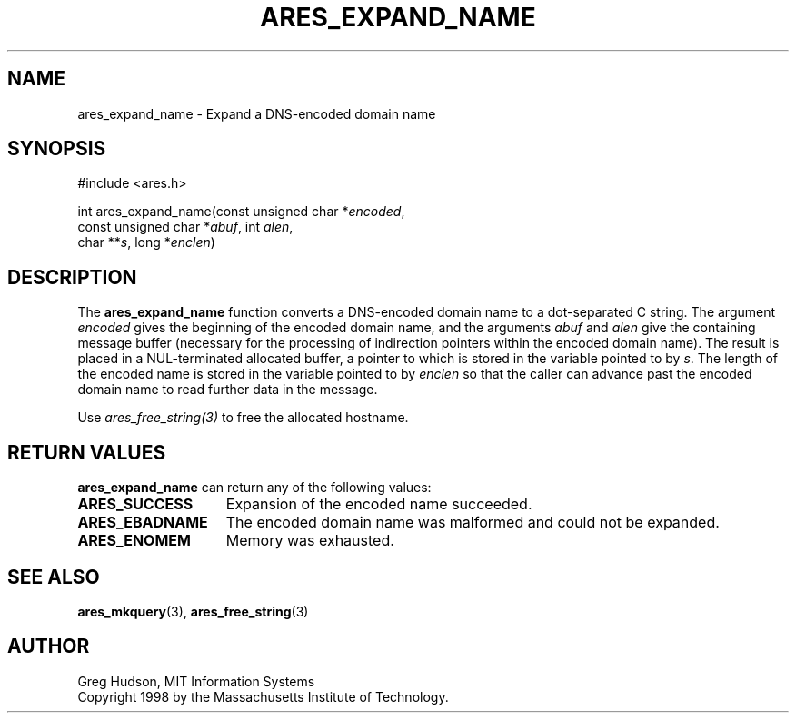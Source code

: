 .\"
.\" Copyright 1998 by the Massachusetts Institute of Technology.
.\" SPDX-License-Identifier: MIT
.\"
.TH ARES_EXPAND_NAME 3 "20 Nov 2009"
.SH NAME
ares_expand_name \- Expand a DNS-encoded domain name
.SH SYNOPSIS
.nf
#include <ares.h>

int ares_expand_name(const unsigned char *\fIencoded\fP,
                     const unsigned char *\fIabuf\fP, int \fIalen\fP,
                     char **\fIs\fP, long *\fIenclen\fP)
.fi
.SH DESCRIPTION
The
.B ares_expand_name
function converts a DNS-encoded domain name to a dot-separated C
string.  The argument
.I encoded
gives the beginning of the encoded domain name, and the arguments
.I abuf
and
.I alen
give the containing message buffer (necessary for the processing of
indirection pointers within the encoded domain name).  The result is
placed in a NUL-terminated allocated buffer, a pointer to which is
stored in the variable pointed to by
.IR s .
The length of the encoded name is stored in the variable pointed to by
.I enclen
so that the caller can advance past the encoded domain name to read
further data in the message.

Use \fIares_free_string(3)\fP to free the allocated hostname.
.SH RETURN VALUES
.B ares_expand_name
can return any of the following values:
.TP 15
.B ARES_SUCCESS
Expansion of the encoded name succeeded.
.TP 15
.B ARES_EBADNAME
The encoded domain name was malformed and could not be expanded.
.TP 15
.B ARES_ENOMEM
Memory was exhausted.
.SH SEE ALSO
.BR ares_mkquery (3),
.BR ares_free_string (3)
.SH AUTHOR
Greg Hudson, MIT Information Systems
.br
Copyright 1998 by the Massachusetts Institute of Technology.
